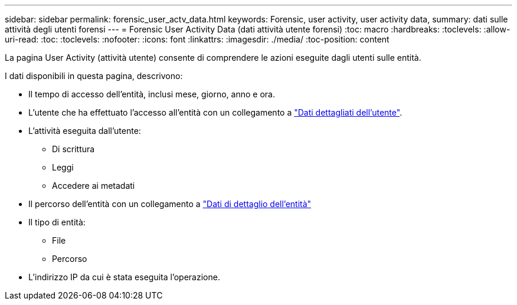 ---
sidebar: sidebar 
permalink: forensic_user_actv_data.html 
keywords: Forensic, user activity, user activity data, 
summary: dati sulle attività degli utenti forensi 
---
= Forensic User Activity Data (dati attività utente forensi)
:toc: macro
:hardbreaks:
:toclevels: 
:allow-uri-read: 
:toc: 
:toclevels: 
:nofooter: 
:icons: font
:linkattrs: 
:imagesdir: ./media/
:toc-position: content


[role="lead"]
La pagina User Activity (attività utente) consente di comprendere le azioni eseguite dagli utenti sulle entità.

I dati disponibili in questa pagina, descrivono:

* Il tempo di accesso dell'entità, inclusi mese, giorno, anno e ora.
* L'utente che ha effettuato l'accesso all'entità con un collegamento a link:forensic_user_detail.html["Dati dettagliati dell'utente"].
* L'attività eseguita dall'utente:
+
** Di scrittura
** Leggi
** Accedere ai metadati


* Il percorso dell'entità con un collegamento a link:forensic_entity_detail.html["Dati di dettaglio dell'entità"]
* Il tipo di entità:
+
** File
** Percorso


* L'indirizzo IP da cui è stata eseguita l'operazione.

